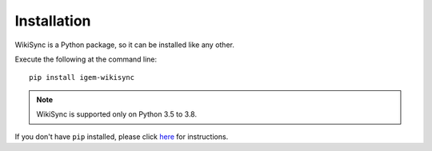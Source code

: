 .. _installation:

============
Installation
============

WikiSync is a Python package, so it can be installed like any other.

Execute the following at the command line::

    pip install igem-wikisync

.. note::
    WikiSync is supported only on Python 3.5 to 3.8.

If you don't have ``pip`` installed, please click `here <https://pip.pypa.io/en/stable/installing/#installing-with-get-pip-py>`_ for instructions. 

.. .. _known-issues:

.. Known Issues
.. ------------

.. SSL error:

.. * Check pyopenssl installation with --force-reinstall

.. * Install python3.6 using deadsnakes ppa

.. * Check location of installed pyopenssl without :code:`--force-reinstall` and ensure that the location is present in :code:`$PATH`
